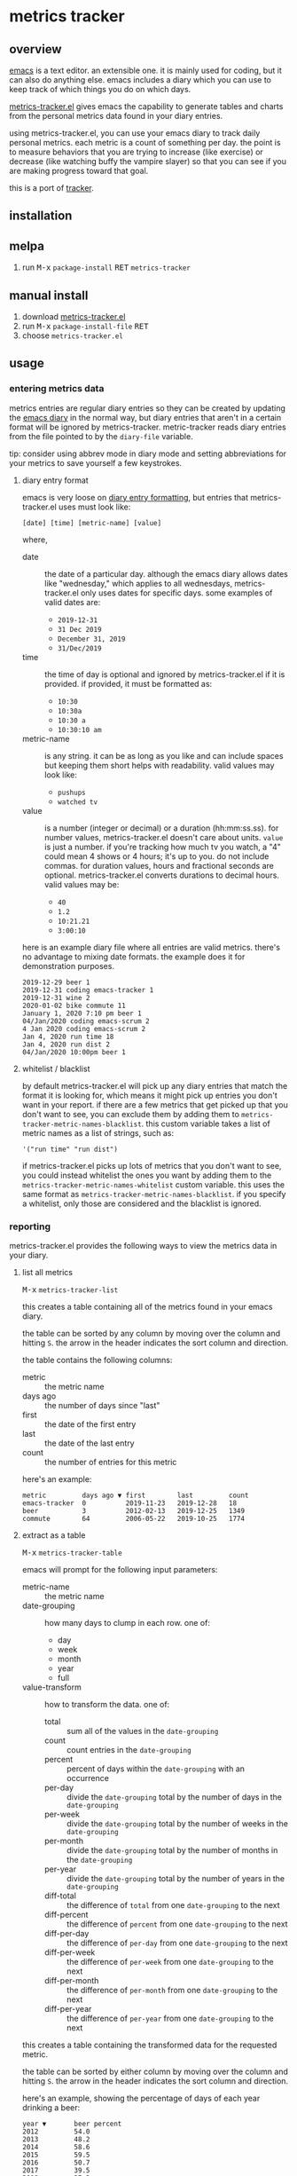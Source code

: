 [[https://melpa.org/#/metrics-tracker][file:https://melpa.org/packages/metrics-tracker-badge.svg]] [[https://www.gnu.org/licenses/gpl-3.0.txt][file:https://img.shields.io/badge/license-GPL_3-green.svg]]

* metrics tracker
** overview

   [[http://www.gnu.org/software/emacs/][emacs]] is a text editor.  an extensible one.  it is mainly used for
   coding, but it can also do anything else.  emacs includes a diary
   which you can use to keep track of which things you do on which
   days.

   [[https://github.com/ianxm/emacs-tracker][metrics-tracker.el]] gives emacs the capability to generate tables and charts
   from the personal metrics data found in your diary entries.

   using metrics-tracker.el, you can use your emacs diary to track daily
   personal metrics.  each metric is a count of something per day.  the
   point is to measure behaviors that you are trying to increase (like
   exercise) or decrease (like watching buffy the vampire slayer) so
   that you can see if you are making progress toward that goal.

   this is a port of [[https://github.com/ianxm/tracker][tracker]].

** installation

** melpa

   1. run @@html:<kbd>@@M-x@@html:</kbd>@@ ~package-install~ @@html:<kbd>@@RET@@html:</kbd>@@ ~metrics-tracker~

** manual install

   1. download [[https://raw.github.com/ianxm/emacs-tracker/master/metrics-tracker.el][metrics-tracker.el]]
   2. run @@html:<kbd>@@M-x@@html:</kbd>@@ ~package-install-file~ @@html:<kbd>@@RET@@html:</kbd>@@
   3. choose ~metrics-tracker.el~

** usage

*** entering metrics data

    metrics entries are regular diary entries so they can be created by
    updating the [[https://www.gnu.org/software/emacs/manual/html_node/emacs/Diary.html][emacs diary]] in the normal way, but diary entries that
    aren't in a certain format will be ignored by metrics-tracker.
    metric-tracker reads diary entries from the file pointed to by the
    ~diary-file~ variable.

    tip: consider using abbrev mode in diary mode and setting
    abbreviations for your metrics to save yourself a few keystrokes.

**** diary entry format

    emacs is very loose on [[https://www.gnu.org/software/emacs/manual/html_node/emacs/Format-of-Diary-File.html#Format-of-Diary-File][diary entry formatting]], but entries that
    metrics-tracker.el uses must look like:

#+BEGIN_SRC
    [date] [time] [metric-name] [value]
#+END_SRC

    where,
    - date :: the date of a particular day.  although the emacs diary
             allows dates like "wednesday," which applies to all
             wednesdays, metrics-tracker.el only uses dates for specific days.
             some examples of valid dates are:
      - ~2019-12-31~
      - ~31 Dec 2019~
      - ~December 31, 2019~
      - ~31/Dec/2019~
    - time :: the time of day is optional and ignored by
             metrics-tracker.el if it is provided.  if provided, it
             must be formatted as:
      - ~10:30~
      - ~10:30a~
      - ~10:30 a~
      - ~10:30:10 am~
    - metric-name :: is any string.  it can be as long as you like and
                     can include spaces but keeping them short helps
                     with readability.  valid values may look like:
      - ~pushups~
      - ~watched tv~
    - value :: is a number (integer or decimal) or a duration
               (hh:mm:ss.ss).  for number values, metrics-tracker.el
               doesn't care about units.  ~value~ is just a number.
               if you're tracking how much tv you watch, a "4" could
               mean 4 shows or 4 hours; it's up to you.  do not
               include commas.  for duration values, hours and
               fractional seconds are optional.  metrics-tracker.el
               converts durations to decimal hours.  valid values may
               be:
      - ~40~
      - ~1.2~
      - ~10:21.21~
      - ~3:00:10~

    here is an example diary file where all entries are valid metrics.
    there's no advantage to mixing date formats.  the example does it
    for demonstration purposes.

#+BEGIN_SRC
2019-12-29 beer 1
2019-12-31 coding emacs-tracker 1
2019-12-31 wine 2
2020-01-02 bike commute 11
January 1, 2020 7:10 pm beer 1
04/Jan/2020 coding emacs-scrum 2
4 Jan 2020 coding emacs-scrum 2
Jan 4, 2020 run time 18
Jan 4, 2020 run dist 2
04/Jan/2020 10:00pm beer 1
#+end_SRC

**** whitelist / blacklist

    by default metrics-tracker.el will pick up any diary entries that match
    the format it is looking for, which means it might pick up entries
    you don't want in your report.  if there are a few metrics that
    get picked up that you don't want to see, you can exclude them by
    adding them to ~metrics-tracker-metric-names-blacklist~.  this custom
    variable takes a list of metric names as a list of strings, such
    as:

#+BEGIN_SRC
   '("run time" "run dist")
#+end_SRC

    if metrics-tracker.el picks up lots of metrics that you don't want to see,
    you could instead whitelist the ones you want by adding them to
    the ~metrics-tracker-metric-names-whitelist~ custom variable.  this uses
    the same format as ~metrics-tracker-metric-names-blacklist~.  if you
    specify a whitelist, only those are considered and the blacklist
    is ignored.

*** reporting

    metrics-tracker.el provides the following ways to view the metrics data in
    your diary.

**** list all metrics

    @@html:<kbd>@@M-x@@html:</kbd>@@ ~metrics-tracker-list~

    this creates a table containing all of the metrics found in your
    emacs diary.

    the table can be sorted by any column by moving over the column
    and hitting ~S~.  the arrow in the header indicates the sort
    column and direction.

    the table contains the following columns:
    - metric :: the metric name
    - days ago :: the number of days since "last"
    - first :: the date of the first entry
    - last :: the date of the last entry
    - count :: the number of entries for this metric

    here's an example:

#+BEGIN_SRC
  metric         days ago ▼ first        last         count
  emacs-tracker  0          2019-11-23   2019-12-28   18
  beer           3          2012-02-13   2019-12-25   1349
  commute        64         2006-05-22   2019-10-25   1774
#+END_SRC

**** extract as a table

     @@html:<kbd>@@M-x@@html:</kbd>@@ ~metrics-tracker-table~

     emacs will prompt for the following input parameters:
    - metric-name :: the metric name
    - date-grouping :: how many days to clump in each row. one of:
      - day
      - week
      - month
      - year
      - full
    - value-transform :: how to transform the data. one of:
      - total :: sum all of the values in the ~date-grouping~
      - count :: count entries in the ~date-grouping~
      - percent :: percent of days within the ~date-grouping~ with an occurrence
      - per-day :: divide the ~date-grouping~ total by the number of days in the ~date-grouping~
      - per-week :: divide the ~date-grouping~ total by the number of weeks in the ~date-grouping~
      - per-month :: divide the ~date-grouping~ total by the number of months in the ~date-grouping~
      - per-year :: divide the ~date-grouping~ total by the number of years in the ~date-grouping~
      - diff-total :: the difference of ~total~ from one ~date-grouping~ to the next
      - diff-percent :: the difference of ~percent~ from one ~date-grouping~ to the next
      - diff-per-day :: the difference of ~per-day~ from one ~date-grouping~ to the next
      - diff-per-week :: the difference of ~per-week~ from one ~date-grouping~ to the next
      - diff-per-month :: the difference of ~per-month~ from one ~date-grouping~ to the next
      - diff-per-year :: the difference of ~per-year~ from one ~date-grouping~ to the next

    this creates a table containing the transformed data for the
    requested metric.

    the table can be sorted by either column by moving over the column
    and hitting ~S~.  the arrow in the header indicates the sort
    column and direction.

    here's an example, showing the percentage of days of each year
    drinking a beer:

#+BEGIN_SRC
  year ▼       beer percent
  2012         54.0
  2013         48.2
  2014         58.6
  2015         59.5
  2016         50.7
  2017         39.5
  2018         35.3
  2019         30.4
#+END_SRC

    if you want to view multiple metrics, pass an argument to the
    ~metrics-tracker-table~ command.

    @@html:<kbd>@@C-u@@html:</kbd>@@ @@html:<kbd>@@M-x@@html:</kbd>@@
    ~metrics-tracker-table~

    when an argument is given, emacs will prompt for metrics names
    until ~no more~ is given.  all selected metrics will be rendered
    in the same table.  all other options are the same as in the
    single metric case.

**** show calendar view

     @@html:<kbd>@@M-x@@html:</kbd>@@ ~metrics-tracker-cal~

    emacs can extract the data for a metric and render it onto a
    calendar.  the number at each calendar position is one of:
    - period :: no metric was recorded on this day
    - underscore :: before first metric occurrence or after current
                    date
    - number :: the value for the day

    emacs will prompt for the following input parameters:
    - metric-name :: the metric name
    - value-transform :: how to transform the data. one of:
      - total :: total for the day
      - count :: count entries for the day

    here's an example, showing hours of coding on this project

#+BEGIN_SRC
  emacs-tracker

                    Dec 2019

    Su    Mo    Tu    We    Th    Fr    Sa
       .     .     .     .     .     .     .
       3     .     6     .     4     2     .
       .     4     2     2     .     .     .
       1     1     .     1     .     .     4
       .     _     _

#+END_SRC

    ~metrics-tracker-cal~ only supports one metric at a time.

**** draw graphs

    metrics-tracker.el can take the same table data and use it to generate a
    graph.  it uses gnuplot for graph generation, so gnuplot must be
    installed on your system and available on your PATH.  I tested
    with gnuplot 5.0.

    @@html:<kbd>@@M-x@@html:</kbd>@@ ~metrics-tracker-graph~

    emacs will prompt for the same input parameters as in
    ~metrics-tracker-table~ above, as well as:
    - graph-type :: the type of graph to render. one of:
      - line
      - bar
      - stacked
      - scatter
    - graph-output :: display format for the graph. one of:
      - ascii
      - svg
      - png

    this is an example line graph rendered in ascii of average bike
    commute miles per week for each year:

#+BEGIN_SRC org-mode
:
:                                      commute per week
:
:          50 +-+.......+........+.........+........+.........+........+.........+
:             |         :        :         :        :         :        :         :
:          45 |-+..*****:........:.........:........:.........:........:.........:
:             |   *     *****    :         :        :         :        :         :
:          40 |-+*......:....*...:.........****.....:.........:........:.........:
:             | *       :     *  :        *:   *    :         :        :         :
:          35 |*+.......:......*.:......**.:....*...:.........:........:.........:
:             *         :       *:     *   :     *  :         :        :         :
:          30 |-+.......:........******....:.....*..:.........:........:.........:
:             |         :        :         :      * :        **        :         :
:             |         :        :         :      * :      ** :*       :         :
:          25 |-+.......:........:.........:.......*:...***...:.*......:.........:
:             |         :        :         :       *: **      :  *     :         :
:          20 |-+.......:........:.........:........**........:..*.....:.........:
:             |         :        :         :        :         :   *    :         :
:          15 |-+.......:........:.........:........:.........:....*********.....:
:             |         +        +         +        +         +        +    ******
:          10 +------------------------------------------------------------------+
:           2006      2008     2010      2012     2014      2016     2018      2020
:                                            year
:
#+END_SRC

    below is an example of the same data but this one shows the total
    for each week and renders it as a scatter plot written as a png
    image.

    [[https://ianxm-githubfiles.s3.amazonaws.com/emacs-tracker/commute_by_week.png]]

    the size of the image can be set by modifying the variable
    ~metrics-tracker-graph-size~.

    if you want to plot multiple metrics, pass an argument to the
    ~metrics-tracker-graph~ command.

    @@html:<kbd>@@C-u@@html:</kbd>@@ @@html:<kbd>@@M-x@@html:</kbd>@@
    ~metrics-tracker-graph~

    when an argument is given, emacs will prompt for metrics names
    until ~no more~ is given.  all selected metrics will be plotted on
    the same axis. all other plot options are the same as in the
    single metric case.

    this example shows the percentage of days I bike commuted or
    ran by year, as a stacked graph, with dark mode enabled:

    [[https://ianxm-githubfiles.s3.amazonaws.com/emacs-tracker/commute_run_by_year.png]]

    the colors used for each series in the graph can be customized
    using the ~metrics-tracker-graph-colors~ custom variable, which
    contains a list of colors specified as hex values.

** customization

    metrics-tracker.el defines several variables that can be used to customize behavior.

    - metrics-tracker-dark-mode :: if ~t~, enable dark mode for image graphs
    - metrics-tracker-graph-colors :: two lists of colors to use for graph series in light mode and dark mode
    - metrics-tracker-metric-name-whitelist :: if given, read only these metrics when parsing the diary file
    - metrics-tracker-metric-name-blacklist :: if given, ignore these metrics when parsing the diary file

** todo
   - reports
     - streaks
     - bursts
     - records
   - combine multiple metrics with formulas
   - sync to cloud
   - quality checks
